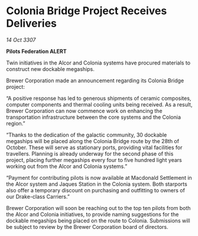 * Colonia Bridge Project Receives Deliveries

/14 Oct 3307/

*Pilots Federation ALERT* 

Twin initiatives in the Alcor and Colonia systems have procured materials to construct new dockable megaships. 

Brewer Corporation made an announcement regarding its Colonia Bridge project: 

“A positive response has led to generous shipments of ceramic composites, computer components and thermal cooling units being received. As a result, Brewer Corporation can now commence work on enhancing the transportation infrastructure between the core systems and the Colonia region.” 

“Thanks to the dedication of the galactic community, 30 dockable megaships will be placed along the Colonia Bridge route by the 28th of October. These will serve as stationary ports, providing vital facilities for travellers. Planning is already underway for the second phase of this project, placing further megaships every four to five hundred light years working out from the Alcor and Colonia systems.” 

“Payment for contributing pilots is now available at Macdonald Settlement in the Alcor system and Jaques Station in the Colonia system. Both starports also offer a temporary discount on purchasing and outfitting to owners of our Drake-class Carriers.” 

Brewer Corporation will soon be reaching out to the top ten pilots from both the Alcor and Colonia initiatives, to provide naming suggestions for the dockable megaships being placed on the route to Colonia. Submissions will be subject to review by the Brewer Corporation board of directors.